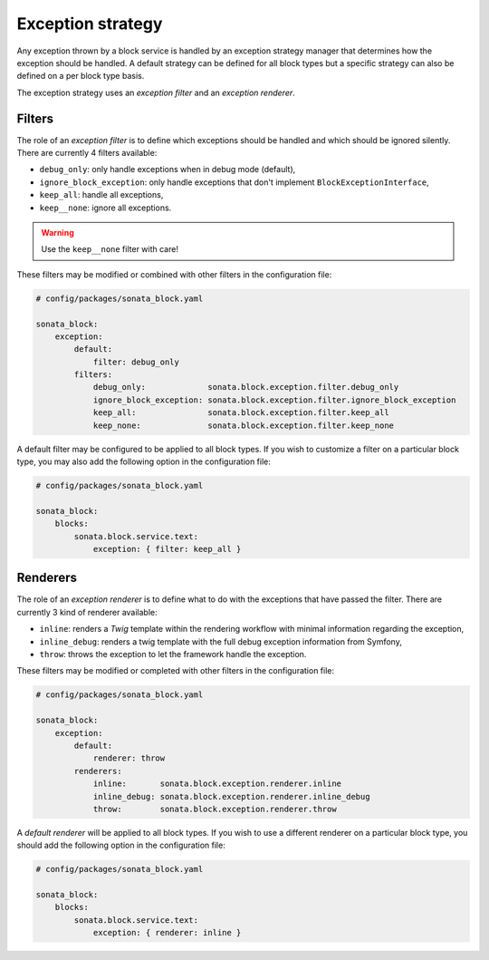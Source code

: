 .. index::
    single: Configuration
    single: Exception
    single: Filter
    single: Renderer

Exception strategy
==================

Any exception thrown by a block service is handled by an exception strategy manager that determines how the exception should be handled.
A default strategy can be defined for all block types but a specific strategy can also be defined on a per block type basis.

The exception strategy uses an `exception filter` and an `exception renderer`.

Filters
-------

The role of an `exception filter` is to define which exceptions should be handled and which should be ignored silently. There are currently 4 filters available:

* ``debug_only``: only handle exceptions when in debug mode (default),
* ``ignore_block_exception``: only handle exceptions that don't implement ``BlockExceptionInterface``,
* ``keep_all``: handle all exceptions,
* ``keep__none``: ignore all exceptions.

.. warning::

    Use the ``keep__none`` filter with care!

These filters may be modified or combined with other filters in the configuration file:

.. code-block:: yaml

    # config/packages/sonata_block.yaml

    sonata_block:
        exception:
            default:
                filter: debug_only
            filters:
                debug_only:             sonata.block.exception.filter.debug_only
                ignore_block_exception: sonata.block.exception.filter.ignore_block_exception
                keep_all:               sonata.block.exception.filter.keep_all
                keep_none:              sonata.block.exception.filter.keep_none

A default filter may be configured to be applied to all block types. If you wish to customize a filter on a particular block type, you may also add the following option in the configuration file:

.. code-block:: yaml

    # config/packages/sonata_block.yaml

    sonata_block:
        blocks:
            sonata.block.service.text:
                exception: { filter: keep_all }

Renderers
---------

The role of an `exception renderer` is to define what to do with the exceptions that have passed the filter. There are currently 3 kind of renderer available:

* ``inline``: renders a `Twig` template within the rendering workflow with minimal information regarding the exception,
* ``inline_debug``: renders a twig template with the full debug exception information from Symfony,
* ``throw``: throws the exception to let the framework handle the exception.

These filters may be modified or completed with other filters in the configuration file:

.. code-block:: yaml

    # config/packages/sonata_block.yaml

    sonata_block:
        exception:
            default:
                renderer: throw
            renderers:
                inline:       sonata.block.exception.renderer.inline
                inline_debug: sonata.block.exception.renderer.inline_debug
                throw:        sonata.block.exception.renderer.throw

A `default renderer` will be applied to all block types. If you wish to use a different renderer on a particular block type, you should add the following option in the configuration file:

.. code-block:: yaml

    # config/packages/sonata_block.yaml

    sonata_block:
        blocks:
            sonata.block.service.text:
                exception: { renderer: inline }
